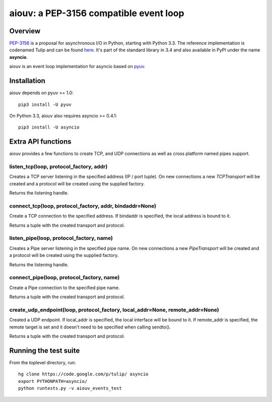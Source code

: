 
=======================================
aiouv: a PEP-3156 compatible event loop
=======================================


Overview
========

`PEP-3156 <http://www.python.org/dev/peps/pep-3156/>`_ is a proposal for asynchronous I/O in Python,
starting with Python 3.3. The reference implementation is codenamed Tulip and can be found
`here <https://code.google.com/p/tulip/>`_. It's part of the standard library in 3.4 and also
available in PyPI under the name **asyncio**.

aiouv is an event loop implementation for asyncio based on `pyuv <https://github.com/saghul/pyuv>`_.


Installation
============

aiouv depends on pyuv >= 1.0::

    pip3 install -U pyuv
On Python 3.3, aiouv also requires asyncio >= 0.4.1::

    pip3 install -U asyncio
Extra API functions
===================

aiouv provides a few functions to create TCP, and UDP connections as well as cross
platform named pipes support.

listen_tcp(loop, protocol_factory, addr)
----------------------------------------

Creates a TCP server listening in the specified address (IP / port tuple). On new
connections a new `TCPTransport` will be created and a protocol will be created using
the supplied factory.

Returns the listening handle.

connect_tcp(loop, protocol_factory, addr, bindaddr=None)
--------------------------------------------------------

Create a TCP connection to the specified address. If bindaddr is specified, the local
address is bound to it.

Returns a tuple with the created transport and protocol.

listen_pipe(loop, protocol_factory, name)
-----------------------------------------

Creates a Pipe server listening in the specified pipe name. On new
connections a new `PipeTransport` will be created and a protocol will be created using
the supplied factory.

Returns the listening handle.

connect_pipe(loop, protocol_factory, name)
------------------------------------------

Create a Pipe connection to the specified pipe name.

Returns a tuple with the created transport and protocol.

create_udp_endpoint(loop, protocol_factory, local_addr=None, remote_addr=None)
------------------------------------------------------------------------------

Created a UDP endpoint. If local_addr is specified, the local interface will be bound
to it. If remote_addr is specified, the remote target is set and it doesn't need
to be specified when calling sendto().

Returns a tuple with the created transport and protocol.


Running the test suite
======================

From the toplevel directory, run:

::

    hg clone https://code.google.com/p/tulip/ asyncio
    export PYTHONPATH=asyncio/
    python runtests.py -v aiouv_events_test

